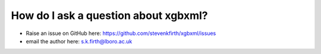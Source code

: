 How do I ask a question about xgbxml?
=====================================

- Raise an issue on GitHub here: https://github.com/stevenkfirth/xgbxml/issues

- email the author here: s.k.firth@lboro.ac.uk

